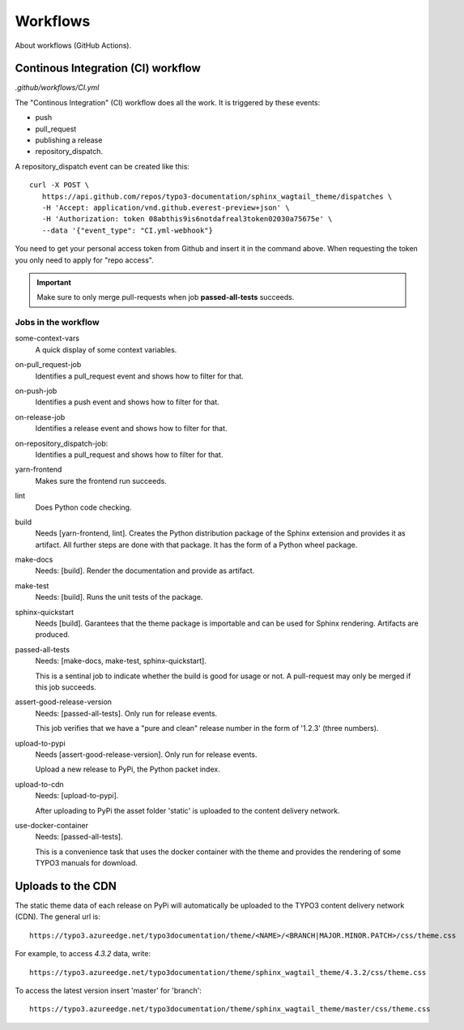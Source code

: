 ==========================
Workflows
==========================

About workflows (GitHub Actions).

Continous Integration (CI) workflow
===================================

`.github/workflows/CI.yml`

The "Continous Integration" (CI) workflow does all the work. It is triggered by
these events:

*  push
*  pull_request
*  publishing a release
*  repository_dispatch.

A repository_dispatch event can be created like this::

   curl -X POST \
      https://api.github.com/repos/typo3-documentation/sphinx_wagtail_theme/dispatches \
      -H 'Accept: application/vnd.github.everest-preview+json' \
      -H 'Authorization: token 08abthis9is6notdafreal3token02030a75675e' \
      --data '{"event_type": "CI.yml-webhook"}

You need to get your personal access token from Github and insert it in the
command above. When requesting the token you only need to apply for "repo
access".

.. important::

   Make sure to only merge pull-requests when job **passed-all-tests**
   succeeds.


Jobs in the workflow
--------------------

some-context-vars
   A quick display of some context variables.

on-pull_request-job
   Identifies a pull_request event and shows how to filter for that.

on-push-job
   Identifies a push event and shows how to filter for that.

on-release-job
   Identifies a release event and shows how to filter for that.

on-repository_dispatch-job:
   Identifies a pull_request and shows how to filter for that.

yarn-frontend
   Makes sure the frontend run succeeds.

lint
   Does Python code checking.

build
   Needs [yarn-frontend, lint]. Creates the Python distribution package
   of the Sphinx extension and provides it as artifact. All further steps
   are done with that package. It has the form of a Python wheel package.

make-docs
   Needs: [build]. Render the documentation and provide as artifact.

make-test
   Needs: [build]. Runs the unit tests of the package.

sphinx-quickstart
   Needs [build].
   Garantees that the theme package is importable and can be used for Sphinx
   rendering. Artifacts are produced.

passed-all-tests
   Needs: [make-docs, make-test, sphinx-quickstart].

   This is a sentinal job to indicate whether the build is good for usage or
   not. A pull-request may only be merged if this job succeeds.

assert-good-release-version
   Needs: [passed-all-tests]. Only run for release events.

   This job verifies that we have a "pure and clean" release number in the form
   of '1.2.3' (three numbers).

upload-to-pypi
   Needs [assert-good-release-version]. Only run for release events.

   Upload a new release to PyPi, the Python packet index.

upload-to-cdn
   Needs: [upload-to-pypi].

   After uploading to PyPi the asset folder 'static' is uploaded to the content
   delivery network.

use-docker-container
   Needs: [passed-all-tests].

   This is a convenience task that uses the docker container with the theme
   and provides the rendering of some TYPO3 manuals for download.


Uploads to the CDN
==================

The static theme data of each release on PyPi will automatically be uploaded to
the TYPO3 content delivery network (CDN). The general url is::

   https://typo3.azureedge.net/typo3documentation/theme/<NAME>/<BRANCH|MAJOR.MINOR.PATCH>/css/theme.css

For example, to access `4.3.2` data, write::

   https://typo3.azureedge.net/typo3documentation/theme/sphinx_wagtail_theme/4.3.2/css/theme.css


To access the latest version insert 'master' for 'branch'::

   https://typo3.azureedge.net/typo3documentation/theme/sphinx_wagtail_theme/master/css/theme.css

